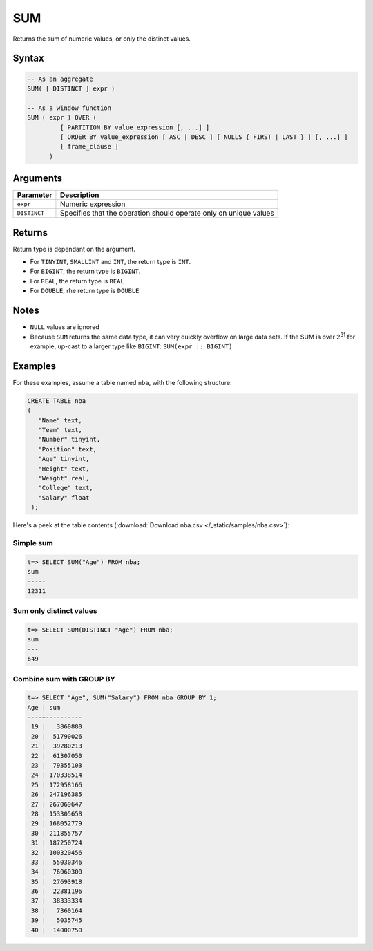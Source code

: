 .. _sum:

**************************
SUM 
**************************

Returns the sum of numeric values, or only the distinct values. 

Syntax
==========


.. code-block:: postgres

   -- As an aggregate
   SUM( [ DISTINCT ] expr )
   
   -- As a window function
   SUM ( expr ) OVER (   
            [ PARTITION BY value_expression [, ...] ]
            [ ORDER BY value_expression [ ASC | DESC ] [ NULLS { FIRST | LAST } ] [, ...] ]
            [ frame_clause ]
         )

Arguments
============

.. list-table:: 
   :widths: auto
   :header-rows: 1
   
   * - Parameter
     - Description
   * - ``expr``
     - Numeric expression
   * - ``DISTINCT``
     - Specifies that the operation should operate only on unique values

Returns
============

Return type is dependant on the argument.

* For ``TINYINT``, ``SMALLINT`` and ``INT``, the return type is ``INT``.

* For ``BIGINT``, the return type is ``BIGINT``.

* For ``REAL``, the return type is ``REAL``

* For ``DOUBLE``, rhe return type is ``DOUBLE``

Notes
=======

* ``NULL`` values are ignored

* Because ``SUM`` returns the same data type, it can very quickly overflow on large data sets. If the SUM is over 2\ :sup:`31` for example, up-cast to a larger type like ``BIGINT``: ``SUM(expr :: BIGINT)``

Examples
===========

For these examples, assume a table named ``nba``, with the following structure:

.. code-block:: postgres
   
   CREATE TABLE nba
   (
      "Name" text,
      "Team" text,
      "Number" tinyint,
      "Position" text,
      "Age" tinyint,
      "Height" text,
      "Weight" real,
      "College" text,
      "Salary" float
    );


Here's a peek at the table contents (:download:`Download nba.csv </_static/samples/nba.csv>`):

.. csv-table:: nba.csv
   :file: nba-t10.csv
   :widths: auto
   :header-rows: 1

Simple sum
-------------

.. code-block:: psql

   t=> SELECT SUM("Age") FROM nba;
   sum  
   -----
   12311

Sum only distinct values
----------------------------

.. code-block:: psql

   t=> SELECT SUM(DISTINCT "Age") FROM nba;
   sum
   ---
   649

Combine sum with GROUP BY
------------------------------

.. code-block:: psql

   t=> SELECT "Age", SUM("Salary") FROM nba GROUP BY 1;
   Age | sum      
   ----+----------
    19 |   3860880
    20 |  51790026
    21 |  39280213
    22 |  61307050
    23 |  79355103
    24 | 170338514
    25 | 172958166
    26 | 247196385
    27 | 267069647
    28 | 153305658
    29 | 168052779
    30 | 211855757
    31 | 187250724
    32 | 100320456
    33 |  55030346
    34 |  76060300
    35 |  27693918
    36 |  22381196
    37 |  38333334
    38 |   7360164
    39 |   5035745
    40 |  14000750
